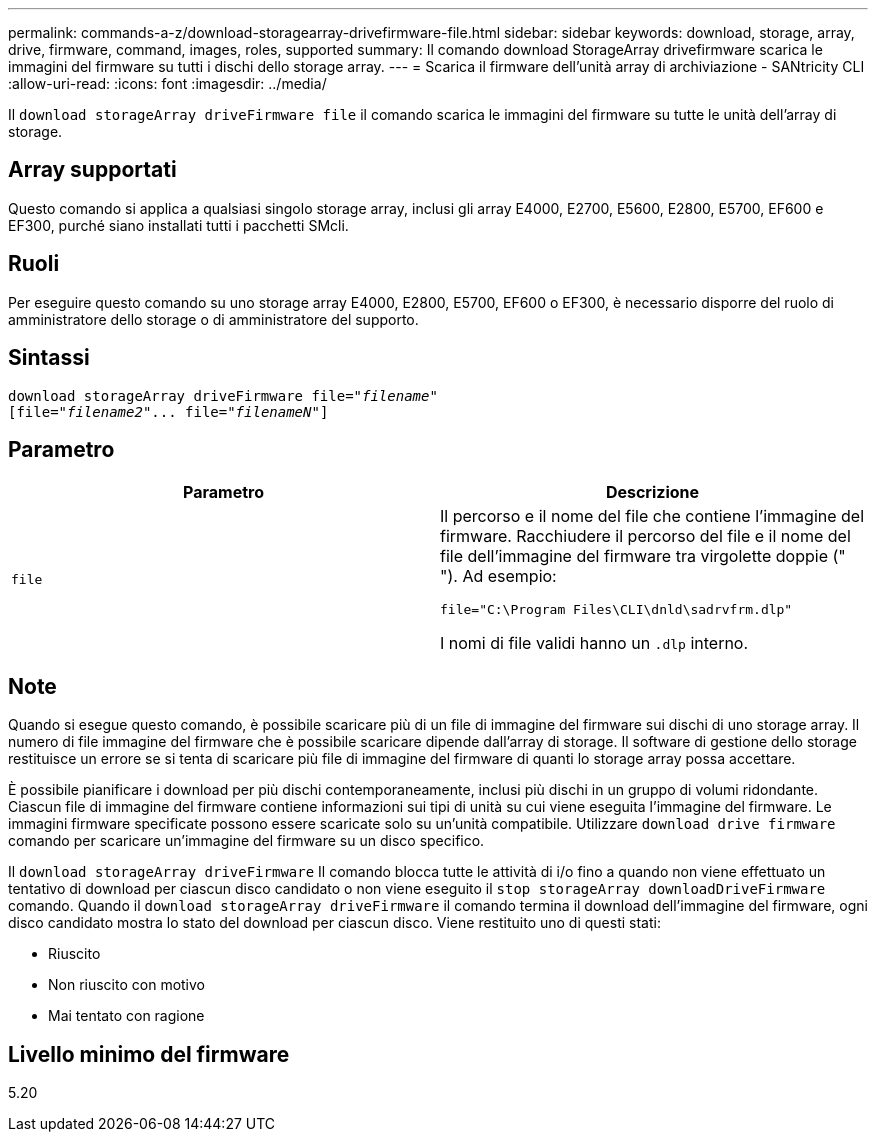 ---
permalink: commands-a-z/download-storagearray-drivefirmware-file.html 
sidebar: sidebar 
keywords: download, storage, array, drive, firmware, command, images, roles, supported 
summary: Il comando download StorageArray drivefirmware scarica le immagini del firmware su tutti i dischi dello storage array. 
---
= Scarica il firmware dell'unità array di archiviazione - SANtricity CLI
:allow-uri-read: 
:icons: font
:imagesdir: ../media/


[role="lead"]
Il `download storageArray driveFirmware file` il comando scarica le immagini del firmware su tutte le unità dell'array di storage.



== Array supportati

Questo comando si applica a qualsiasi singolo storage array, inclusi gli array E4000, E2700, E5600, E2800, E5700, EF600 e EF300, purché siano installati tutti i pacchetti SMcli.



== Ruoli

Per eseguire questo comando su uno storage array E4000, E2800, E5700, EF600 o EF300, è necessario disporre del ruolo di amministratore dello storage o di amministratore del supporto.



== Sintassi

[source, cli, subs="+macros"]
----
pass:quotes[download storageArray driveFirmware file="_filename_"]
pass:quotes[[file="_filename2_"... file="_filenameN_"]]
----


== Parametro

[cols="2*"]
|===
| Parametro | Descrizione 


 a| 
`file`
 a| 
Il percorso e il nome del file che contiene l'immagine del firmware. Racchiudere il percorso del file e il nome del file dell'immagine del firmware tra virgolette doppie (" "). Ad esempio:

`file="C:\Program Files\CLI\dnld\sadrvfrm.dlp"`

I nomi di file validi hanno un `.dlp` interno.

|===


== Note

Quando si esegue questo comando, è possibile scaricare più di un file di immagine del firmware sui dischi di uno storage array. Il numero di file immagine del firmware che è possibile scaricare dipende dall'array di storage. Il software di gestione dello storage restituisce un errore se si tenta di scaricare più file di immagine del firmware di quanti lo storage array possa accettare.

È possibile pianificare i download per più dischi contemporaneamente, inclusi più dischi in un gruppo di volumi ridondante. Ciascun file di immagine del firmware contiene informazioni sui tipi di unità su cui viene eseguita l'immagine del firmware. Le immagini firmware specificate possono essere scaricate solo su un'unità compatibile. Utilizzare `download drive firmware` comando per scaricare un'immagine del firmware su un disco specifico.

Il `download storageArray driveFirmware` Il comando blocca tutte le attività di i/o fino a quando non viene effettuato un tentativo di download per ciascun disco candidato o non viene eseguito il `stop storageArray downloadDriveFirmware` comando. Quando il `download storageArray driveFirmware` il comando termina il download dell'immagine del firmware, ogni disco candidato mostra lo stato del download per ciascun disco. Viene restituito uno di questi stati:

* Riuscito
* Non riuscito con motivo
* Mai tentato con ragione




== Livello minimo del firmware

5.20
